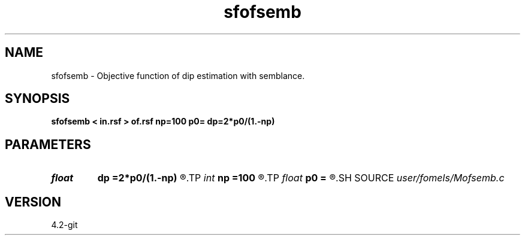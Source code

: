 .TH sfofsemb 1  "APRIL 2023" Madagascar "Madagascar Manuals"
.SH NAME
sfofsemb \- Objective function of dip estimation with semblance. 
.SH SYNOPSIS
.B sfofsemb < in.rsf > of.rsf np=100 p0= dp=2*p0/(1.-np)
.SH PARAMETERS
.PD 0
.TP
.I float  
.B dp
.B =2*p0/(1.-np)
.R  	dip sampling
.TP
.I int    
.B np
.B =100
.R  	number of dips
.TP
.I float  
.B p0
.B =
.R  	dip origin
.SH SOURCE
.I user/fomels/Mofsemb.c
.SH VERSION
4.2-git
